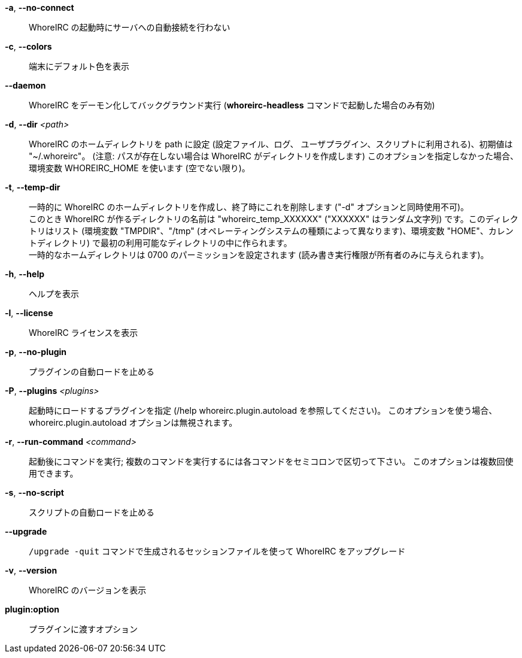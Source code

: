 *-a*, *--no-connect*::
    WhoreIRC の起動時にサーバへの自動接続を行わない

*-c*, *--colors*::
    端末にデフォルト色を表示

*--daemon*::
    WhoreIRC をデーモン化してバックグラウンド実行
    (*whoreirc-headless* コマンドで起動した場合のみ有効)

*-d*, *--dir* _<path>_::
    WhoreIRC のホームディレクトリを path に設定 (設定ファイル、ログ、
    ユーザプラグイン、スクリプトに利用される)、初期値は "~/.whoreirc"。
    (注意: パスが存在しない場合は WhoreIRC がディレクトリを作成します)
    このオプションを指定しなかった場合、環境変数 WHOREIRC_HOME を使います
    (空でない限り)。

*-t*, *--temp-dir*::
    一時的に WhoreIRC のホームディレクトリを作成し、終了時にこれを削除します
    ("-d" オプションと同時使用不可)。 +
    このとき WhoreIRC が作るディレクトリの名前は "whoreirc_temp_XXXXXX"
    ("XXXXXX" はランダム文字列) です。このディレクトリはリスト (環境変数
    "TMPDIR"、"/tmp" (オペレーティングシステムの種類によって異なります)、環境変数
    "HOME"、カレントディレクトリ)
    で最初の利用可能なディレクトリの中に作られます。 +
    一時的なホームディレクトリは 0700 のパーミッションを設定されます
    (読み書き実行権限が所有者のみに与えられます)。

*-h*, *--help*::
    ヘルプを表示

*-l*, *--license*::
    WhoreIRC ライセンスを表示

*-p*, *--no-plugin*::
    プラグインの自動ロードを止める

*-P*, *--plugins* _<plugins>_::
    起動時にロードするプラグインを指定 (/help whoreirc.plugin.autoload を参照してください)。
    このオプションを使う場合、whoreirc.plugin.autoload オプションは無視されます。

*-r*, *--run-command* _<command>_::
    起動後にコマンドを実行; 複数のコマンドを実行するには各コマンドをセミコロンで区切って下さい。
    このオプションは複数回使用できます。

*-s*, *--no-script*::
    スクリプトの自動ロードを止める

*--upgrade*::
    `/upgrade -quit` コマンドで生成されるセッションファイルを使って WhoreIRC をアップグレード

*-v*, *--version*::
    WhoreIRC のバージョンを表示

*plugin:option*::
    プラグインに渡すオプション
